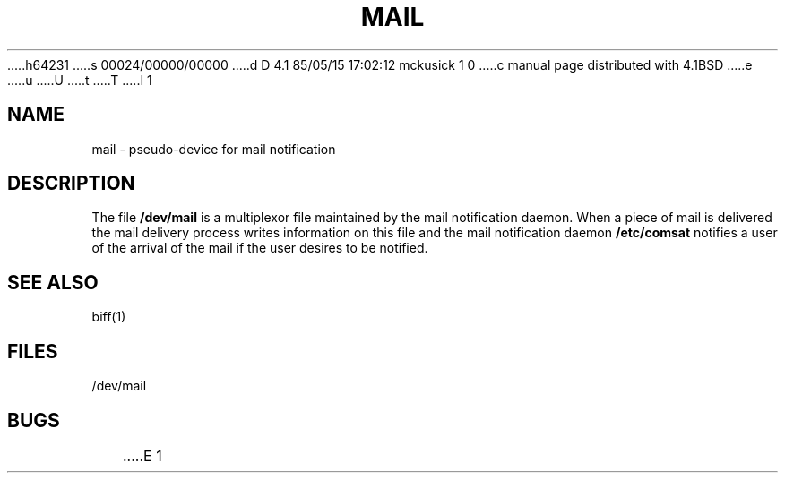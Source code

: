 h64231
s 00024/00000/00000
d D 4.1 85/05/15 17:02:12 mckusick 1 0
c manual page distributed with 4.1BSD
e
u
U
t
T
I 1
.\" Copyright (c) 1980 Regents of the University of California.
.\" All rights reserved.  The Berkeley software License Agreement
.\" specifies the terms and conditions for redistribution.
.\"
.\"	%W% (Berkeley) %G%
.\"
.TH MAIL 4
.UC 4
.SH NAME
mail \- pseudo-device for mail notification
.SH DESCRIPTION
The file
.B /dev/mail
is a multiplexor file
maintained by the mail notification daemon.
When a piece of mail is delivered the mail delivery process
writes information on this file and the mail notification daemon
.B /etc/comsat
notifies a user of the arrival of the mail if the user desires to be notified.
.SH SEE ALSO
biff(1)
.SH FILES
/dev/mail
.SH BUGS
E 1
